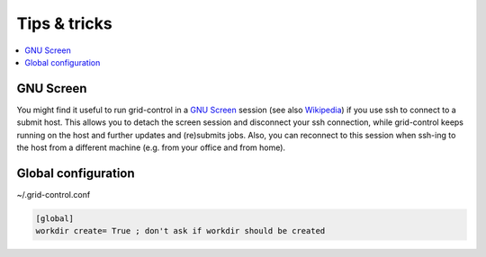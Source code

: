 Tips & tricks
=============

.. contents::
   :local:
   :backlinks: none


GNU Screen
----------

You might find it useful to run grid-control in a `GNU Screen <https://www.gnu.org/software/screen/>`_ session (see also `Wikipedia <https://en.wikipedia.org/wiki/GNU_Screen>`_) if you use ssh to connect to a submit host.
This allows you to detach the screen session and disconnect your ssh connection, while grid-control keeps running on the host and further updates and (re)submits jobs. Also, you can reconnect to this session when ssh-ing to the host from a different machine (e.g. from your office and from home).


Global configuration
--------------------

~/.grid-control.conf

.. code-block:: ini

   [global]
   workdir create= True ; don't ask if workdir should be created

